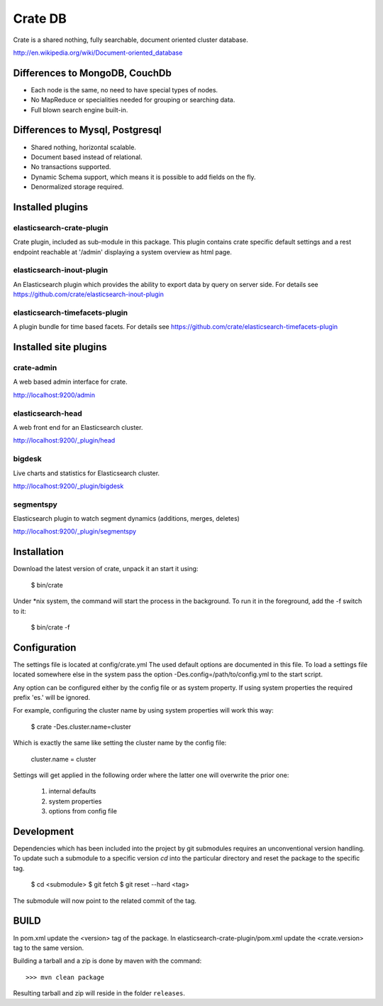 ========
Crate DB
========

Crate is a shared nothing, fully searchable, document oriented
cluster database.

http://en.wikipedia.org/wiki/Document-oriented_database

Differences to MongoDB, CouchDb
===============================

- Each node is the same, no need to have special types of nodes.

- No MapReduce or specialities needed for grouping or searching data.

- Full blown search engine built-in.

Differences to Mysql, Postgresql
================================

- Shared nothing, horizontal scalable.

- Document based instead of relational.

- No transactions supported.

- Dynamic Schema support, which means it is possible to add fields on
  the fly.

- Denormalized storage required.


Installed plugins
=================

elasticsearch-crate-plugin
--------------------------

Crate plugin, included as sub-module in this package. This plugin
contains crate specific default settings and a rest endpoint reachable
at '/admin' displaying a system overview as html page.


elasticsearch-inout-plugin
--------------------------

An Elasticsearch plugin which provides the ability to export data by
query on server side. For details see
https://github.com/crate/elasticsearch-inout-plugin


elasticsearch-timefacets-plugin
-------------------------------

A plugin bundle for time based facets. For details see
https://github.com/crate/elasticsearch-timefacets-plugin


Installed site plugins
======================

crate-admin
-----------

A web based admin interface for crate.

http://localhost:9200/admin


elasticsearch-head
------------------

A web front end for an Elasticsearch cluster.

http://localhost:9200/_plugin/head


bigdesk
-------

Live charts and statistics for Elasticsearch cluster.

http://localhost:9200/_plugin/bigdesk


segmentspy
----------

Elasticsearch plugin to watch segment dynamics (additions, merges,
deletes)

http://localhost:9200/_plugin/segmentspy


Installation
============

Download the latest version of crate, unpack it an start it using:

 $ bin/crate


Under *nix system, the command will start the process in the background.
To run it in the foreground, add the -f switch to it:

 $ bin/crate -f


Configuration
=============

The settings file is located at config/crate.yml
The used default options are documented in this file.
To load a settings file located somewhere else in the system
pass the option -Des.config=/path/to/config.yml to the start script.

Any option can be configured either by the config file or as system
property. If using system properties the required prefix 'es.' will
be ignored.

For example, configuring the cluster name by using system properties
will work this way:

 $ crate -Des.cluster.name=cluster

Which is exactly the same like setting the cluster name by the config
file:

 cluster.name = cluster

Settings will get applied in the following order where the latter one
will overwrite the prior one:

 1. internal defaults
 2. system properties
 3. options from config file


Development
===========

Dependencies which has been included into the project by git submodules
requires an unconventional version handling. To update such a submodule
to a specific version `cd` into the particular directory and reset the
package to the specific tag.

 $ cd <submodule>
 $ git fetch
 $ git reset --hard <tag>

The submodule will now point to the related commit of the tag.


BUILD
=====

In pom.xml update the <version> tag of the package. In
elasticsearch-crate-plugin/pom.xml update the <crate.version> tag to
the same version.

Building a tarball and a zip is done by maven with the command::

    >>> mvn clean package

Resulting tarball and zip will reside in the folder ``releases``.

